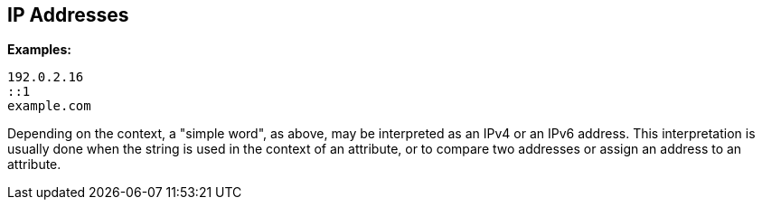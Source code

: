 
== IP Addresses

*Examples:*

`192.0.2.16` +
`::1` +
`example.com`

Depending on the context, a "simple word", as above, may be
interpreted as an IPv4 or an IPv6 address. This interpretation is
usually done when the string is used in the context of an attribute,
or to compare two addresses or assign an address to an attribute.

// Copyright (C) 2019 Network RADIUS SAS.  Licenced under CC-by-NC 4.0.
// Development of this documentation was sponsored by Network RADIUS SAS.
